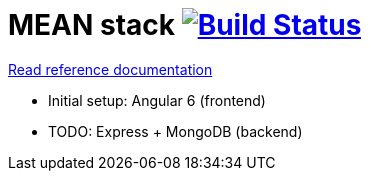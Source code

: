 = MEAN stack image:https://travis-ci.org/daggerok/mean-stack.svg?branch=master["Build Status", link="https://travis-ci.org/daggerok/mean-stack"]

//tag::content[]
link:https://daggerok.github.io/mean-stack[Read reference documentation]

- Initial setup: Angular 6 (frontend)
- TODO: Express + MongoDB (backend)
//end::content[]
